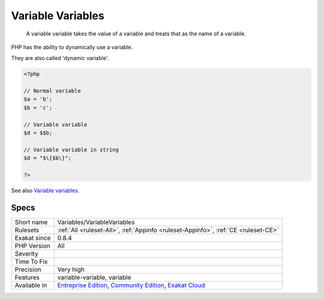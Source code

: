 .. _variables-variablevariables:

.. _variable-variables:

Variable Variables
++++++++++++++++++

  A variable variable takes the value of a variable and treats that as the name of a variable.

PHP has the ability to dynamically use a variable. 

They are also called 'dynamic variable'.

.. code-block:: php
   
   <?php
   
   // Normal variable
   $a = 'b';
   $b = 'c';
   
   // Variable variable
   $d = $$b;
   
   // Variable variable in string
   $d = "$\{$b\}";
   
   ?>

See also `Variable variables <https://www.php.net/manual/en/language.variables.variable.php>`_.


Specs
_____

+--------------+-----------------------------------------------------------------------------------------------------------------------------------------------------------------------------------------+
| Short name   | Variables/VariableVariables                                                                                                                                                             |
+--------------+-----------------------------------------------------------------------------------------------------------------------------------------------------------------------------------------+
| Rulesets     | :ref:`All <ruleset-All>`, :ref:`Appinfo <ruleset-Appinfo>`, :ref:`CE <ruleset-CE>`                                                                                                      |
+--------------+-----------------------------------------------------------------------------------------------------------------------------------------------------------------------------------------+
| Exakat since | 0.8.4                                                                                                                                                                                   |
+--------------+-----------------------------------------------------------------------------------------------------------------------------------------------------------------------------------------+
| PHP Version  | All                                                                                                                                                                                     |
+--------------+-----------------------------------------------------------------------------------------------------------------------------------------------------------------------------------------+
| Severity     |                                                                                                                                                                                         |
+--------------+-----------------------------------------------------------------------------------------------------------------------------------------------------------------------------------------+
| Time To Fix  |                                                                                                                                                                                         |
+--------------+-----------------------------------------------------------------------------------------------------------------------------------------------------------------------------------------+
| Precision    | Very high                                                                                                                                                                               |
+--------------+-----------------------------------------------------------------------------------------------------------------------------------------------------------------------------------------+
| Features     | variable-variable, variable                                                                                                                                                             |
+--------------+-----------------------------------------------------------------------------------------------------------------------------------------------------------------------------------------+
| Available in | `Entreprise Edition <https://www.exakat.io/entreprise-edition>`_, `Community Edition <https://www.exakat.io/community-edition>`_, `Exakat Cloud <https://www.exakat.io/exakat-cloud/>`_ |
+--------------+-----------------------------------------------------------------------------------------------------------------------------------------------------------------------------------------+


